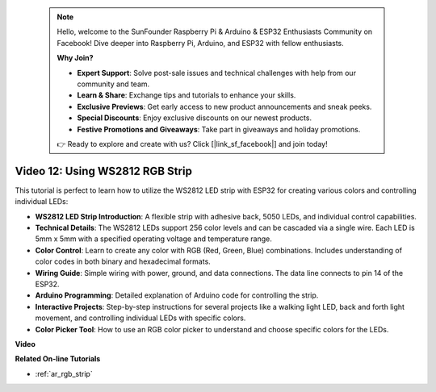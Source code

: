  .. note::

    Hello, welcome to the SunFounder Raspberry Pi & Arduino & ESP32 Enthusiasts Community on Facebook! Dive deeper into Raspberry Pi, Arduino, and ESP32 with fellow enthusiasts.

    **Why Join?**

    - **Expert Support**: Solve post-sale issues and technical challenges with help from our community and team.
    - **Learn & Share**: Exchange tips and tutorials to enhance your skills.
    - **Exclusive Previews**: Get early access to new product announcements and sneak peeks.
    - **Special Discounts**: Enjoy exclusive discounts on our newest products.
    - **Festive Promotions and Giveaways**: Take part in giveaways and holiday promotions.

    👉 Ready to explore and create with us? Click [|link_sf_facebook|] and join today!

 
Video 12: Using WS2812 RGB Strip
=============================================================================

This tutorial is perfect to learn how to utilize the WS2812 LED strip with ESP32 for creating various colors and controlling individual LEDs:

* **WS2812 LED Strip Introduction**: A flexible strip with adhesive back, 5050 LEDs, and individual control capabilities.
* **Technical Details**: The WS2812 LEDs support 256 color levels and can be cascaded via a single wire. Each LED is 5mm x 5mm with a specified operating voltage and temperature range.
* **Color Control**: Learn to create any color with RGB (Red, Green, Blue) combinations. Includes understanding of color codes in both binary and hexadecimal formats.
* **Wiring Guide**: Simple wiring with power, ground, and data connections. The data line connects to pin 14 of the ESP32.
* **Arduino Programming**: Detailed explanation of Arduino code for controlling the strip.
* **Interactive Projects**: Step-by-step instructions for several projects like a walking light LED, back and forth light movement, and controlling individual LEDs with specific colors.
* **Color Picker Tool**: How to use an RGB color picker to understand and choose specific colors for the LEDs.


**Video**

.. raw:: html

    <iframe width="700" height="500" src="https://www.youtube.com/embed/CdYeKW2N-nY?si=9dKvXzDMonp31L0u" title="YouTube video player" frameborder="0" allow="accelerometer; autoplay; clipboard-write; encrypted-media; gyroscope; picture-in-picture; web-share" allowfullscreen></iframe>

**Related On-line Tutorials**

* :ref:`ar_rgb_strip`
